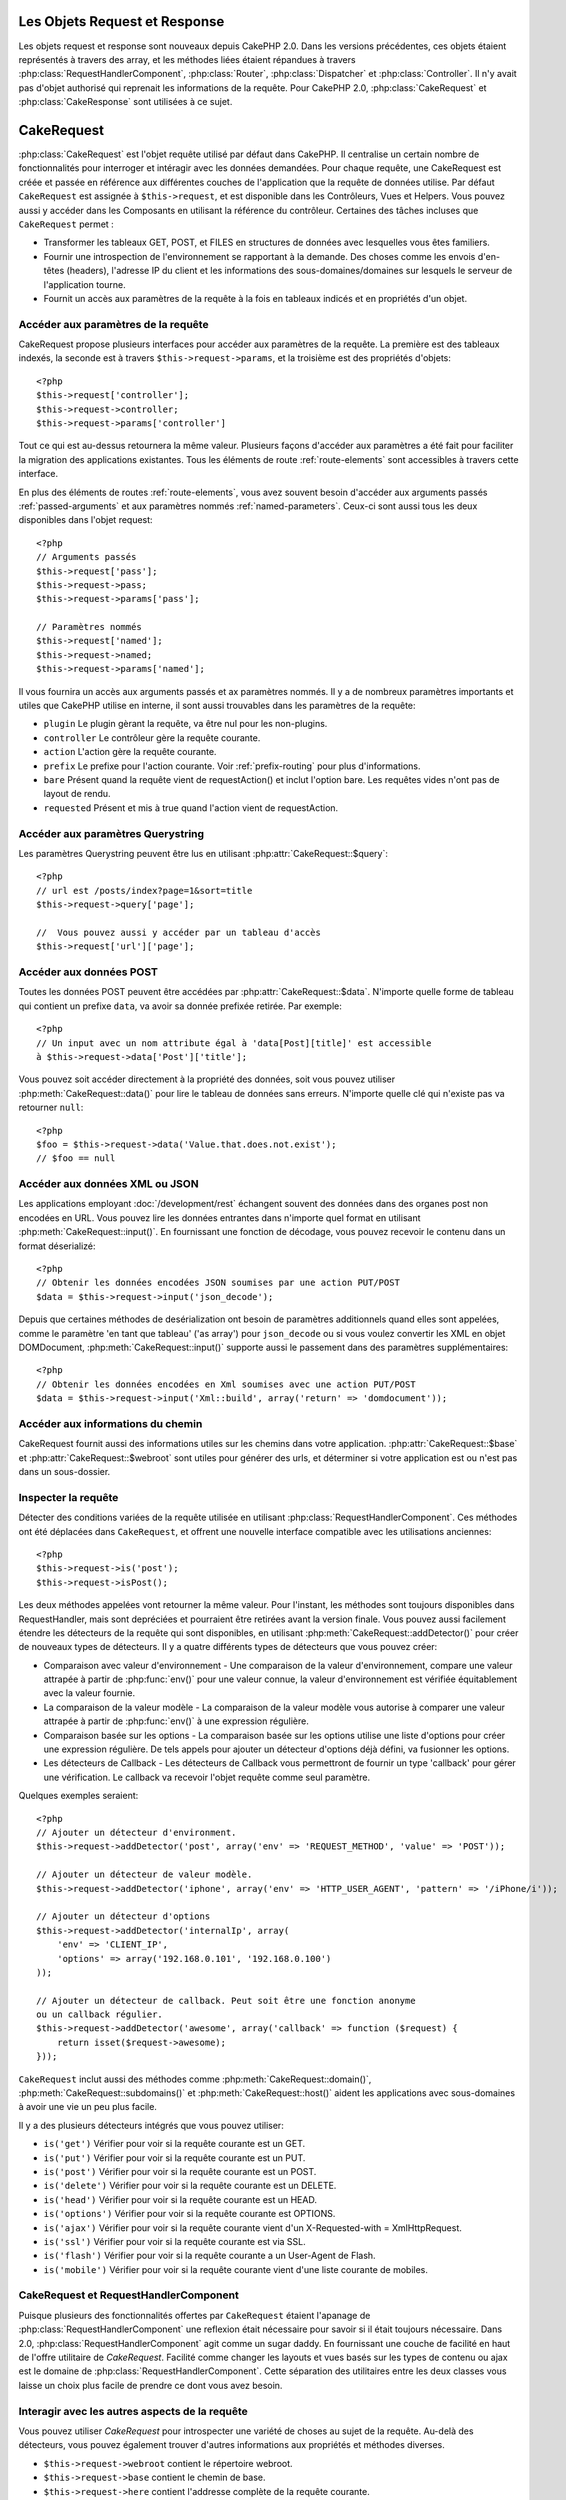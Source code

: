 Les Objets Request et Response
##############################

Les objets request et response sont nouveaux depuis CakePHP 2.0. Dans les 
versions précédentes, ces objets étaient représentés à travers des array, 
et les méthodes liées étaient répandues à travers 
:php:class:`RequestHandlerComponent`, :php:class:`Router`, 
:php:class:`Dispatcher` et :php:class:`Controller`. Il n'y avait pas d'objet 
authorisé qui reprenait les informations de la requête. Pour CakePHP 2.0, 
:php:class:`CakeRequest` et :php:class:`CakeResponse` sont utilisées à ce sujet.

.. index:: $this->request
.. _cake-request:

CakeRequest
###########

:php:class:`CakeRequest` est l'objet requête utilisé par défaut dans CakePHP. 
Il centralise un certain nombre de fonctionnalités pour interroger et intéragir 
avec les données demandées. Pour chaque requête, une CakeRequest est créée et 
passée en référence aux différentes couches de l'application que la requête de 
données utilise. Par défaut ``CakeRequest`` est assignée à ``$this->request``, 
et est disponible dans les Contrôleurs, Vues et Helpers. Vous pouvez aussi y 
accéder dans les Composants en utilisant la référence du contrôleur. Certaines 
des tâches incluses que ``CakeRequest`` permet :

* Transformer les tableaux GET, POST, et FILES en structures de données avec 
  lesquelles vous êtes familiers.
* Fournir une introspection de l'environnement se rapportant à la demande. 
  Des choses comme les envois d'en-têtes (headers), l'adresse IP du client et 
  les informations des sous-domaines/domaines sur lesquels le serveur de 
  l'application tourne.
* Fournit un accès aux paramètres de la requête à la fois en tableaux indicés 
  et en propriétés d'un objet.

Accéder aux paramètres de la requête
====================================

CakeRequest propose plusieurs interfaces pour accéder aux paramètres de la 
requête. La première est des tableaux indexés, la seconde est à travers 
``$this->request->params``, et la troisième est des propriétés d'objets::

    <?php
    $this->request['controller'];
    $this->request->controller;
    $this->request->params['controller']

Tout ce qui est au-dessus retournera la même valeur. Plusieurs façons d'accéder
aux paramètres a été fait pour faciliter la migration des applications 
existantes. Tous les éléments de route :ref:`route-elements` sont accessibles 
à travers cette interface.

En plus des éléments de routes :ref:`route-elements`, vous avez souvent besoin 
d'accéder aux arguments passés :ref:`passed-arguments` et aux paramètres nommés 
:ref:`named-parameters`. Ceux-ci sont aussi tous les deux disponibles dans 
l'objet request::

    <?php
    // Arguments passés
    $this->request['pass'];
    $this->request->pass;
    $this->request->params['pass'];

    // Paramètres nommés
    $this->request['named'];
    $this->request->named;
    $this->request->params['named'];

Il vous fournira un accès aux arguments passés et ax paramètres nommés.
Il y a de nombreux paramètres importants et utiles que CakePHP utilise en
interne, il sont aussi trouvables dans les paramètres de la requête:

* ``plugin`` Le plugin gèrant la requête, va être nul pour les non-plugins.
* ``controller`` Le contrôleur gère la requête courante.
* ``action`` L'action gère la requête courante.
* ``prefix`` Le prefixe pour l'action courante. Voir :ref:`prefix-routing` pour 
  plus d'informations.
* ``bare`` Présent quand la requête vient de requestAction() et inclut l'option 
  bare. Les requêtes vides n'ont pas de layout de rendu.
* ``requested`` Présent et mis à true quand l'action vient de requestAction.

Accéder aux paramètres Querystring
==================================

Les paramètres Querystring peuvent être lus en utilisant 
:php:attr:`CakeRequest::$query`::

    <?php
    // url est /posts/index?page=1&sort=title
    $this->request->query['page'];

    //  Vous pouvez aussi y accéder par un tableau d'accès
    $this->request['url']['page'];

Accéder aux données POST
========================

Toutes les données POST peuvent être accédées par 
:php:attr:`CakeRequest::$data`. N'importe quelle forme de tableau qui contient 
un prefixe ``data``, va avoir sa donnée prefixée retirée. Par exemple::

    <?php
    // Un input avec un nom attribute égal à 'data[Post][title]' est accessible 
    à $this->request->data['Post']['title'];

Vous pouvez soit accéder directement à la propriété des données, soit vous 
pouvez utiliser :php:meth:`CakeRequest::data()` pour lire le tableau de données 
sans erreurs. N'importe quelle clé qui n'existe pas va retourner ``null``::

    <?php
    $foo = $this->request->data('Value.that.does.not.exist');
    // $foo == null

Accéder aux données XML ou JSON
===============================

Les applications employant :doc:`/development/rest` échangent souvent des 
données dans des organes post non encodées en URL. Vous pouvez lire les données 
entrantes dans n'importe quel format en utilisant 
:php:meth:`CakeRequest::input()`. En fournissant une fonction de décodage, vous 
pouvez recevoir le contenu dans un format déserializé::

    <?php
    // Obtenir les données encodées JSON soumises par une action PUT/POST
    $data = $this->request->input('json_decode');

Depuis que certaines méthodes de desérialization ont besoin de paramètres 
additionnels quand elles sont appelées, comme le paramètre 
'en tant que tableau' ('as array') pour ``json_decode`` ou si vous voulez 
convertir les XML en objet DOMDocument, :php:meth:`CakeRequest::input()` 
supporte aussi le passement dans des paramètres supplémentaires::

    <?php
    // Obtenir les données encodées en Xml soumises avec une action PUT/POST
    $data = $this->request->input('Xml::build', array('return' => 'domdocument'));

Accéder aux informations du chemin
==================================

CakeRequest fournit aussi des informations utiles sur les chemins dans votre 
application. :php:attr:`CakeRequest::$base` et 
:php:attr:`CakeRequest::$webroot` sont utiles pour générer des urls, et 
déterminer si votre application est ou n'est pas dans un sous-dossier.

.. _check-the-request:

Inspecter la requête
====================

Détecter des conditions variées de la requête utilisée en utilisant 
:php:class:`RequestHandlerComponent`. Ces méthodes ont été déplacées dans 
``CakeRequest``, et offrent une nouvelle interface compatible avec les 
utilisations anciennes::

    <?php
    $this->request->is('post');
    $this->request->isPost();

Les deux méthodes appelées vont retourner la même valeur. Pour l'instant, 
les méthodes sont toujours disponibles dans RequestHandler, mais sont 
depréciées et pourraient être retirées avant la version finale. Vous pouvez 
aussi facilement étendre les détecteurs de la requête qui sont disponibles, 
en utilisant :php:meth:`CakeRequest::addDetector()` pour créer de nouveaux 
types de détecteurs. Il y a quatre différents types de détecteurs que vous 
pouvez créer:

* Comparaison avec valeur d'environnement - Une comparaison de la valeur 
  d'environnement, compare une valeur attrapée à partir de :php:func:`env()` 
  pour une valeur connue, la valeur d'environnement est vérifiée équitablement 
  avec la valeur fournie.
* La comparaison de la valeur modèle - La comparaison de la valeur modèle vous 
  autorise à comparer une valeur attrapée à partir de :php:func:`env()` à une 
  expression régulière.
* Comparaison basée sur les options -  La comparaison basée sur les options 
  utilise une liste d'options pour créer une expression régulière. De tels 
  appels pour ajouter un détecteur d'options déjà défini, va fusionner les 
  options.
* Les détecteurs de Callback - Les détecteurs de Callback vous permettront de 
  fournir un type 'callback' pour gérer une vérification. Le callback va 
  recevoir l'objet requête comme seul paramètre.

Quelques exemples seraient::

    <?php
    // Ajouter un détecteur d'environment.
    $this->request->addDetector('post', array('env' => 'REQUEST_METHOD', 'value' => 'POST'));
    
    // Ajouter un détecteur de valeur modèle.
    $this->request->addDetector('iphone', array('env' => 'HTTP_USER_AGENT', 'pattern' => '/iPhone/i'));
    
    // Ajouter un détecteur d'options
    $this->request->addDetector('internalIp', array(
        'env' => 'CLIENT_IP', 
        'options' => array('192.168.0.101', '192.168.0.100')
    ));
    
    // Ajouter un détecteur de callback. Peut soit être une fonction anonyme
    ou un callback régulier.
    $this->request->addDetector('awesome', array('callback' => function ($request) {
        return isset($request->awesome);
    }));

``CakeRequest`` inclut aussi des méthodes comme 
:php:meth:`CakeRequest::domain()`, :php:meth:`CakeRequest::subdomains()` 
et :php:meth:`CakeRequest::host()` aident les applications avec 
sous-domaines à avoir une vie un peu plus facile.

Il y a des plusieurs détecteurs intégrés que vous pouvez utiliser:

* ``is('get')`` Vérifier pour voir si la requête courante est un GET.
* ``is('put')`` Vérifier pour voir si la requête courante est un PUT.
* ``is('post')`` Vérifier pour voir si la requête courante est un POST.
* ``is('delete')`` Vérifier pour voir si la requête courante est un DELETE.
* ``is('head')`` Vérifier pour voir si la requête courante est un HEAD.
* ``is('options')`` Vérifier pour voir si la requête courante est OPTIONS.
* ``is('ajax')`` Vérifier pour voir si la requête courante vient d'un
  X-Requested-with = XmlHttpRequest.
* ``is('ssl')`` Vérifier pour voir si la requête courante est via SSL.
* ``is('flash')`` Vérifier pour voir si la requête courante a un User-Agent 
  de Flash.
* ``is('mobile')`` Vérifier pour voir si la requête courante vient d'une liste 
  courante de mobiles.


CakeRequest et RequestHandlerComponent
=======================================

Puisque plusieurs des fonctionnalités offertes par ``CakeRequest`` étaient 
l'apanage de :php:class:`RequestHandlerComponent` une reflexion était 
nécessaire pour savoir si il était toujours nécessaire. Dans 2.0, 
:php:class:`RequestHandlerComponent` agit comme un sugar daddy. En fournissant 
une couche de facilité en haut de l'offre utilitaire de `CakeRequest`. Facilité 
comme changer les layouts et vues basés sur les types de contenu ou ajax est le 
domaine de :php:class:`RequestHandlerComponent`.  
Cette séparation des utilitaires entre les deux classes vous laisse un choix 
plus facile de prendre ce dont vous avez besoin.

Interagir avec les autres aspects de la requête
===============================================

Vous pouvez utiliser `CakeRequest` pour introspecter une variété de choses au 
sujet de la requête. Au-delà des détecteurs, vous pouvez également trouver 
d'autres informations aux propriétés et méthodes diverses.

* ``$this->request->webroot`` contient le répertoire webroot.
* ``$this->request->base`` contient le chemin de base.
* ``$this->request->here`` contient l'addresse complète de la requête courante.
* ``$this->request->query`` contient les paramètres de la chaîne de requête.


API CakeRequest
===============

.. php:class:: CakeRequest

    CakeRequest encapsule la gestion des paramètres de la requête, et son 
    introspection.

.. php:method:: domain()

    Retourne le nom de domaine sur lequel votre application tourne.

.. php:method:: subdomains() 

    Retourne le sous-domaine sur lequel votre application tourne en tableau.

.. php:method:: host() 

    Retourne l'hôte où votre application tourne.

.. php:method:: method() 

    Retourne la méthode HTTP où la requête a été faite.

.. php:method:: referer() 

    Retourne l'adresse de référence de la requête.

.. php:method:: clientIp() 

    Retourne l'adresse IP du visiteur courant.

.. php:method:: header()

    Vous permet d'accéder à tout en-tête ``HTTP_*`` utilisé pour la requête::

        <?php
        $this->request->header('User-Agent');

    Retournerait le user agent utilisé pour la requête.

.. php:method:: input($callback, [$options])

    Récupère les données d'entrée pour une requête, et les passe optionnellement
    à travers une fonction qui décode. Les paramètres supplémentaires pour la 
    fonction décondant peuvent être passés comme des arguments de input().
    
.. php:method:: data($key) 

    Fournit une notation avec point pour accéder aux données requêtées. Permet 
    la lecture et la modification des données requêtées, les appels peuvent 
    aussi être chaînés ensemble::

        <?php
        // Modifier une donnée requêtée, ainsi vous pouvez pré-enregistrer 
        certains champs.
        $this->request->data('Post.titre', 'Nouveau post')
            ->data('Commentaire.1.auteur', 'Mark');
            
        // Vous pouvez aussi lire des données.
        $valeur = $this->request->data('Post.titre');

.. php:method:: is($check)

    Vérifier si la requête remplit certains critères ou non. Utilisez 
    les règles de détection déjà construites ainsi que toute règle 
    supplémentaire définie dans :php:meth:`CakeRequest::addDetector()`.

.. php:method:: addDetector($name, $callback)

    Ajoute un détecteur pour être utilisé avec is().  Voir 
    :ref:`check-the-request` pour plus d'informations.

.. php:method:: accepts($type)

    Trouve quels types de contenu le client accepte ou vérifie si ils acceptent 
    un type particulier de contenu.
    
    Obtenir tous les types::

        <?php 
        $this->request->accepts();
 
    Vérifier pour un simple type::

        <?php
        $this->request->accepts('json');

.. php:staticmethod:: acceptLanguage($language)

    Obtenir soit toutes les langues acceptées par le client,
    ou vérifier si une langue spécifique est acceptée.

    Obtenir la liste des langues acceptées::

        <?php
        CakeRequest::acceptLanguage(); 

    Vérifier si une langue spécifique est acceptée::

        <?php
        CakeRequest::acceptLanguage('es-es'); 

.. php:attr:: data

    Un tableau de données POST. Vous pouvez utiliser 
    :php:meth:`CakeRequest::data()` pour lire cette propriété d'une manière qui
    supprime les erreurs notice.

.. php:attr:: query

    Un tableau des paramètres de chaîne requêtés.

.. php:attr:: params

    Un tableau des éléments de route et des paramètres requêtés.

.. php:attr:: here

    Retourne la requête uri courante.

.. php:attr:: base

    Le chemin de base de l'application, normalement ``/`` à moins que votre 
    application soit dans un sous-répertoire.

.. php:attr:: webroot

    Le webroot courant.

.. index:: $this->response

CakeResponse
############

:php:class:`CakeResponse` est la classe de réponse par défaut dans CakePHP. 
Elle encapsule un nombre de fonctionnalités et de caractéristiques pour la 
génération de réponses HTTP dans votre application. Elle aide aussi à tester 
puisqu'elle peut être mocked/stubbed, vous permettant d'inspecter les en-têtes 
qui vont être envoyés.
Comme :php:class:`CakeRequest`, :php:class:`CakeResponse` consolide un nombre
de méthodes qu'on pouvait trouver avant dans :php:class:`Controller`,
:php:class:`RequestHandlerComponent` et :php:class:`Dispatcher`.  Les anciennes 
méthodes sont dépréciés en faveur de l'utilisation de :php:class:`CakeResponse`.

``CakeResponse`` fournit une interface pour envelopper les tâches de réponse 
communes liées, telles que:

* Envoyer des en-têtes pour les redirections.
* Envoyer des en-têtes de type de contenu.
* Envoyer tout en-tête.
* Envoyer le corps de la réponse.

Changer la classe de réponse
============================

CakePHP utilise ``CakeResponse`` par défaut. ``CakeResponse`` est flexible et 
transparente pour l'utilisation de la classe. Mais si vous avez besoin de la 
remplacer avec une classe spécifique de l'application, vous pouvez l'écraser 
et remplacer ``CakeResponse`` avec votre propre classe. En remplaçant la
CakeResponse utilisé dans index.php.

Cela fera que tous les contrôleurs dans votre application utiliseront 
``VotreResponse`` au lieu de :php:class:`CakeResponse`. Vous pouvez aussi 
remplacer l'instance de réponse utilisé par la configuration 
``$this->response`` dans bos contrôleurs. Ecraser l'objet réponse
est à portée de main pour les tests car il vous permet d'écraser les 
méthodes qui interragissent avec ``header()``. Voir la section sur 
:ref:`cakeresponse-testing` pour plus d'informations.

Gérer les types de contenu
==========================

Vous pouvez contrôler le Type de contenu des réponses de votre application 
en utilisant :php:meth:`CakeResponse::type()`. Si votre application a besoin 
de gérer les types de contenu qui ne sont pas construits dans CakeResponse, 
vous pouvez mapper ces types avec ``type()`` comme ceci::

    <?php
    // Ajouter un type vCard
    $this->response->type(array('vcf' => 'text/v-card'));

    // Configurer la réponse de Type de Contenu pour vcard.
    $this->response->type('vcf');

Habituellement, vous voudrez mapper des types de contenu supplémentaires 
dans votre callback ``beforeFilter`` dans votre contrôleur, afin que vous 
puissiez tirer parti de la fonctionnalité de vue de commutation automatique 
de :php:class:`RequestHandlerComponent` si vous l'utilisez.

Envoyer des pièces jointes
==========================

Il y a des fois où vous voulez envoyer des réponses du Contrôleur en fichier
à télécharger. Vous pouvez accomplir ceci soit en utilisant 
:doc:`/views/media-view`, soit en utilisant les fonctionnalités de 
``CakeResponse``. :php:meth:`CakeResponse::download()` vous permet d'envoyer 
la réponse en fichier pour download::

    <?php
    public function envoyerFichier($id) {
        $this->autoRender = false;

        $file = $this->Attachment->recupererFichier($id);
        $this->response->type($file['type']);
        $this->response->download($file['name']);
        $this->response->body($file['content']);
    }

Ce qui est au-dessus montre comment vous pouvez utiliser CakeResponse pour 
générer une réponse de téléchargement de fichier sans utiliser 
:php:class:`MediaView`. En général, vous souhaiterez utilisez MediaView 
puisqu'il fournit quelques fonctionnalités supplémentaires par rapport 
à ce que CakeResponse fait.

Régler les en-têtes
===================

Le réglage des en-têtes est fait avec la métode 
:php:meth:`CakeResponse::header()`. Elle peut être appelée avec quelques 
paramètres de configurations::

    <?php
    // Régler un unique en-tête
    $this->response->header('Location', 'http://example.com');

    // Régler plusieurs en-têtes
    $this->response->header(array('Location' => 'http://example.com', 'X-Extra' => 'My header'));
    $this->response->header(array('WWW-Authenticate: Negotiate', 'Content-type: application/pdf'));

Régler le même en-tête de multiples fois entraînera l'écrasement des 
précédentes valeurs, un peu comme les appels réguliers d'en-tête. Les en-têtes 
ne sont aussi pas envoyés quand :php:meth:`CakeResponse::header()` est appelé. 
Ils sont simplement conservés jusqu'à ce que la réponse soit effectivement 
envoyé.

Interragir avec le cache du navigateur
======================================

Vous avez parfois besoin de forcer les navigateurs à ne pas mettre en cache les 
résultats de l'action d'un contrôleur. 
:php:meth:`CakeResponse::disableCache()` est justement prévu pour cela::

    <?php
    public function index() {
        // faire quelque chose.
        $this->response->disableCache();
    }

.. warning::

    En utilisant disableCache() avec downloads à partir de domaines SSL pendant 
    que vous essayez d'envoyer des fichiers à Internet Explorer peut entraîner 
    des erreurs.

Vous pouvez aussi dire à vos clients que vous voulez qu'ils mettent en cache 
des réponses. En utilisant :php:meth:`CakeResponse::cache()`::

    <?php
    public function index() {
        //faire quelque chose
        $this->response->cache(time(), '+5 days');
    }

Ce qui est au-dessus dira aux clients de mettre en cache la réponse résultante 
pedant 5 jours, en espérant accélerer l'expérience de vos visiteurs.


.. _cake-response-caching:

Réglage fin du Cache HTTP
=========================

Une des façons les meilleures et les plus simples de rendre votre application 
plus rapide est d'utiliser le cache HTTP. Avec la mise en cache des modèles,
vous n'avez qu'à aider les clients à décider si ils devraient utiliser une 
copie mise en cache de la réponse en configurant un peu les en-têtes comme les
temps modifiés, les balise d'entité de réponse et autres.

Opposé à l'idée d'avoir à coder la logique de mise en cache et de sa nullité 
(rafraîchissement) une fois que les données ont changé, HTPP utilise deux 
modèles, l'expiration et la validation qui habituellement sont beaucoup plus
simples que d'avoir à gérer le cache soi-même.

En dehors de l'utilisation de :php:meth:`CakeResponse::cache()` vous pouvez 
aussi utiliser plusieurs autres méthodes pour affiner le réglage des 
en-têtes de cache HTTP pour tirer profit du navigateur ou à l'inverse du cache
du proxy.

L'en-tête de Cache Control
--------------------------

.. versionadded:: 2.1

Utilisé sous le modèle d'expiration, cet en-tête contient de multiples 
indicateurs qui peuvent changer la façon dont les navigateurs ou les
proxies utilisent le contenu mis en cache. Un en-tête Cache-Control peut
ressembler à ceci::

    Cache-Control: private, max-age=3600, must-revalidate

La classe ``CakeResponse`` vous aide à configurer cet en-tête avec quelques 
méthodes utiles qui vont produire un en-tête final valide Cache Control. 
Premièrement il y a la méthode :php:meth:`CakeResponse::sharable()`, qui 
indique si une réponse peut être considerée comme partageable pour différents
utilisateurs ou clients. Cette méthode contrôle généralement la partie `public`
ou `private` de cet en-tête. Définir une réponse en privé indique que tout ou
une partie de celle-ci est prévue pour un unique utilisateur. Pour tirer profit 
des mises en cache partagées, il est nécessaire de définir la directive de 
contrôle en publique.

Le deuxième paramètre de cette méthode est utilisé pour spécifier un `max-age` 
pour le cache, qui est le nombre de secondes après lesquelles la réponse n'est 
plus considérée comme récente.::

    <?php
    public function view() {
        ...
        // Définir le Cache-Control en public pour 3600 secondes
        $this->response->sharable(true, 3600);
    }

    public function mes_donnees() {
        ...
        // Définir le Cache-Control en private pour 3600 secondes
        $this->response->sharable(false, 3600);
    }

``CakeResponse`` expose des méthodes séparées pour la définition de chaque 
composant dans l'en-tête de Cache-Control.

L'en-tête d'Expiration
----------------------

.. versionadded:: 2.1

Aussi sous le modèle d'expiration de cache, vous pouvez définir l'en-tête 
`Expires`, qui selon la spécification HTTP est la date/le temps après que 
la réponse ne soit plus considerée comme récent. Cet en-tête peut être défini
en utilisant la méthode :php:meth:`CakeResponse::expires()`::

    <?php
    public function view() {
        $this->response->expires('+5 days');
    }

Cette méthode accepte aussi un DateTime ou toute chaîne de caractère qui peut 
être parsée par la classe DateTime.

L'en-tête Etag
--------------

.. versionadded:: 2.1

Cache validation dans HTTP est souvent utilisé quand le contenu change 
constamment et demande à l'application de générer seulement les contenus
réponse si le cache n'est plus récent. Sous ce modèle, le client continue
de stocker les pages dans le cache, mais au lieu de l'utiliser directement, 
il demande à l'application à chaque fois si les ressources ont changé ou non.
C'est utilisé couramment avec des ressources statiques comme les images et 
autres choses.

L'en-tête Etag (appelé balise d'entité) est une chaîne de caractère qui 
identifie de façon unique les ressource requêtées. Il est très semblable 
à la somme de contrôle d'un fichier, la mise en cache permettra de comparer 
les sommes de contrôle pour savoir si elles correspondent ou non.

Pour tirer réellement avantage pour l'utilisation de cet en-tête, vous devez 
soit appeler manuellement la méthode 
:php:meth:`CakeResponse::checkNotModified()`, soit avoir le 
:php:class:`RequestHandlerComponent` inclu dans votre contrôleur::

    <?php
    public function index() {
        $articles = $this->Article->find('all');
        $this->response->etag($this->Article->generateHash($articles));
        if ($this->response->checkNotModified($this->request)) {
            return $this->response;
        }
        ...
    }

L'en-tête Dernier Modifié
-------------------------

.. versionadded:: 2.1

Toujours dans le cadre du modèle de validation du cache HTTP, vous pouvez 
définir l'en-tête `Dernier-Modifié` pour indiquer la date et le temps pendant 
lequel la ressource a été modifiée pour la dernière fois. Définir cet en-tête 
aide la réponse de CakePHP pour mettre en cache les clients si la réponse a été 
modifiée ou n'est pas basée sur le cache du client. 

Pour tirer réellement avantage pour l'utilisation de cet en-tête, vous devez 
soit appeler manuellement la méthode 
:php:meth:`CakeResponse::checkNotModified()`, soit avoir le 
:php:class:`RequestHandlerComponent` inclu dans votre contrôleur::

    <?php
    public function view() {
        $article = $this->Article->find('first');
        $this->response->modified($article['Article']['modified']);
        if ($this->response->checkNotModified($this->request)) {
            return $this->response;
        }
        ...
    }

L'en-tête Vary
--------------

Dans certains cas, vous voudrez offrir différents contenus en utilisant la 
même url. C'est souvent le cas quand vous avez une page multilingue ou que
vous répondez avec du HTML différent selon le navigateur qui requête la 
ressource. Pour ces circonstances, vous pouvez utiliser l'en-tête Vary::

    <?php
        $this->response->vary('User-Agent');
        $this->response->vary('Accept-Encoding', 'User-Agent');
        $this->response->vary('Accept-Language');

.. _cakeresponse-testing:

CakeResponse et les tests
=========================

Probablement l'une des plus grandes victoires de ``CakeResponse`` vient de 
comment il facilite les tests des contrôleurs et des composants. Au lieu de 
méthodes répandues à travers plusieurs objets, vous avez un seul objet pour 
mocker pendant que les contrôleurs et les composants déleguent à 
``CakeResponse``. Cela vous aide à rester plus près d'un test 'unit' et 
facilite les tests des contrôleurs::

    <?php
    public function testerQuelqueChose() {
        $this->controller->response = $this->getMock('CakeResponse');
        $this->controller->response->expects($this->once())->method('header');
        // ...
    }

De plus, vous pouvez faciliter encore plus l'exécution des tests à partir d'une
ligne de commande, pendant que vous pouvez mocker pour éviter les erreurs 
'd'envois d'en-têtes' qui peuvent arriver en essayant de configurer les 
en-têtes dans CLI.

API de CakeResponse
===================

.. php:class:: CakeResponse

    CakeResponse fournit un nombre de méthodes utiles pour interagir avec la 
    réponse que vous envoyez à un client.

.. php:method:: header() 

    Vois permet de configurer directement un ou plusieurs en-têtes à être 
    envoyés avec la réponse.    

.. php:method:: charset() 

    Configure le charset qui sera utilisé dans la réponse.

.. php:method:: type($type) 

    Configure le type de contenu pour la réponse. Vous pouvez soit utiliser un 
    alias de type de contenu connu, soit le nom du type de contenu complet.

.. php:method:: cache()

    Vous permet de configurer les en-têtes de mise en cache dans la réponse.

.. php:method:: disableCache()

    Configure les en-têtes pour désactiver la mise en cache des client pour la 
    réponse.

.. php:method:: sharable($isPublic, $time)

    Configure l'en-tête de Cache-Control pour être soit `public` soit `private` 
    et configure optionnellement une directive de la ressource à un `max-age`.

    .. versionadded:: 2.1

.. php:method:: expires($date)

    Permet de configurer l'en-tête `Expires` à une date spécifique.

    .. versionadded:: 2.1

.. php:method:: etag($tag, $weak)

    Configure l'en-tête `Etag` pour identifier de manière unique une ressource de réponse.

    .. versionadded:: 2.1

.. php:method:: modified($time)

    Configure l'en-tête `Le-dernier-modifié` à une date et un temps donné dans 
    le format correct.

    .. versionadded:: 2.1

.. php:method:: checkNotModified(CakeRequest $request)

    Compare les en-têtes mis en cache pour l'objet request avec l'en-tête mis 
    en cache de la response et détermine si il peut toujours être considéré 
    comme récent. Dans ce cas, il supprime tout contenu de réponse et envoie 
    l'en-tête `304 Not Modified`.

    .. versionadded:: 2.1

.. php:method:: compress()

    Démarre la compression gzip pour la requête.

.. php:method:: download() 

    Vous permet d'envoyer la réponse en pièce jointe et de configurer
    le nom de fichier.

.. php:method:: statusCode() 

    Vous permet de configurer le code de statut pour la réponse.

.. php:method:: body()

    Configurer le contenu du body pour la réponse.

.. php:method:: send()

    Une fois que vous avez fini de créer une réponse, appelez send() enverra 
    tous les en-têtes configurés ainsi que le body. Ceci est fait 
    automatiquement à la fin de chaque requête par :php:class:`Dispatcher`



.. meta::
    :title lang=fr: Objets Request et Response
    :keywords lang=fr: requête contrôleur,paramètres de requête,tableaux indicés,purpose index,objets réponse,information domaine,Objet requête,donnée requêtée,interrogation,params,précédentes versions,introspection,dispatcher,rout,structures de données,tableaux,adresse ip,migration,indexes,cakephp
